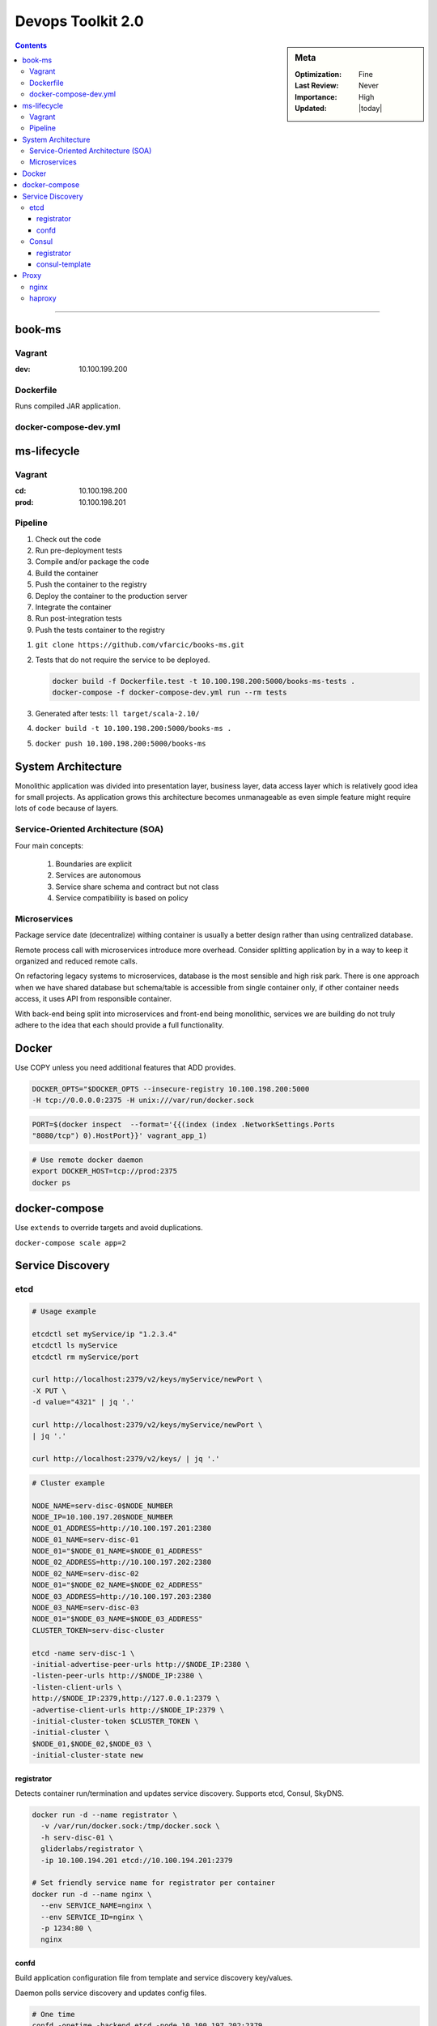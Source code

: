 Devops Toolkit 2.0
##################

.. sidebar:: Meta

    :Optimization: Fine
    :Last Review: Never
    :Importance: High
    :Updated: |today|

.. contents::
    :Depth: 5

...............................................................................

book-ms
*******

Vagrant
=======

:dev: 10.100.199.200

Dockerfile
==========

Runs compiled JAR application.

docker-compose-dev.yml
======================

.. option:: app

  Run application linked to MongoDB container.

.. option:: tests

  Run all pre-deployment test and compile to JAR.

.. option:: testsLocal

  Start db, run functional, unit, front tests and compile to JAR.

.. option:: feTestsLocal

  Run whole application and watch for changes to run tests.

ms-lifecycle
************

Vagrant
=======

:cd: 10.100.198.200
:prod: 10.100.198.201

Pipeline
========

1. Check out the code
2. Run pre-deployment tests
3. Compile and/or package the code
4. Build the container
#. Push the container to the registry
#. Deploy the container to the production server
#. Integrate the container
#. Run post-integration tests
#. Push the tests container to the registry

1. ``git clone https://github.com/vfarcic/books-ms.git``
2. Tests that do not require the service to be deployed.

   .. sourcecode:: sh

     docker build -f Dockerfile.test -t 10.100.198.200:5000/books-ms-tests .
     docker-compose -f docker-compose-dev.yml run --rm tests

3. Generated after tests: ``ll target/scala-2.10/``
4. ``docker build -t 10.100.198.200:5000/books-ms .``
5. ``docker push 10.100.198.200:5000/books-ms``



System Architecture
*******************

Monolithic application was divided into presentation layer, business layer,
data access layer which is relatively good idea for small projects.
As application grows this architecture becomes unmanageable as even simple
feature might require lots of code because of layers.

Service-Oriented Architecture (SOA)
===================================

Four main concepts:

  #. Boundaries are explicit
  #. Services are autonomous
  #. Service share schema and contract but not class
  #. Service compatibility is based on policy

Microservices
=============

Package service date (decentralize) withing container is usually a better
design rather than using centralized database.

Remote process call with microservices introduce more overhead. Consider
splitting application by in a way to keep it organized and reduced remote
calls.


.. image:: images/micro_shared_db.png

On refactoring legacy systems to microservices, database is the most sensible
and high risk park. There is one approach when we have shared database but
schema/table is accessible from single container only, if other container needs
access, it uses API from responsible container.

With back-end being split into microservices and front-end being monolithic,
services we are building do not truly adhere to the idea that each should
provide a full functionality.

Docker
******

Use COPY unless you need additional features that ADD provides.

.. sourcecode:: sh

  DOCKER_OPTS="$DOCKER_OPTS --insecure-registry 10.100.198.200:5000
  -H tcp://0.0.0.0:2375 -H unix:///var/run/docker.sock

.. sourcecode:: sh

  PORT=$(docker inspect  --format='{{(index (index .NetworkSettings.Ports
  "8080/tcp") 0).HostPort}}' vagrant_app_1)

.. sourcecode:: sh

  # Use remote docker daemon
  export DOCKER_HOST=tcp://prod:2375
  docker ps

docker-compose
**************

Use ``extends`` to override targets and avoid duplications.

``docker-compose scale app=2``

Service Discovery
*****************

etcd
====

.. image:: images/etcd-docker.png

.. sourcecode:: sh

  # Usage example

  etcdctl set myService/ip "1.2.3.4"
  etcdctl ls myService
  etcdctl rm myService/port

  curl http://localhost:2379/v2/keys/myService/newPort \
  -X PUT \
  -d value="4321" | jq '.'

  curl http://localhost:2379/v2/keys/myService/newPort \
  | jq '.'

  curl http://localhost:2379/v2/keys/ | jq '.'

.. sourcecode:: sh

  # Cluster example

  NODE_NAME=serv-disc-0$NODE_NUMBER
  NODE_IP=10.100.197.20$NODE_NUMBER
  NODE_01_ADDRESS=http://10.100.197.201:2380
  NODE_01_NAME=serv-disc-01
  NODE_01="$NODE_01_NAME=$NODE_01_ADDRESS"
  NODE_02_ADDRESS=http://10.100.197.202:2380
  NODE_02_NAME=serv-disc-02
  NODE_01="$NODE_02_NAME=$NODE_02_ADDRESS"
  NODE_03_ADDRESS=http://10.100.197.203:2380
  NODE_03_NAME=serv-disc-03
  NODE_01="$NODE_03_NAME=$NODE_03_ADDRESS"
  CLUSTER_TOKEN=serv-disc-cluster

  etcd -name serv-disc-1 \
  -initial-advertise-peer-urls http://$NODE_IP:2380 \
  -listen-peer-urls http://$NODE_IP:2380 \
  -listen-client-urls \
  http://$NODE_IP:2379,http://127.0.0.1:2379 \
  -advertise-client-urls http://$NODE_IP:2379 \
  -initial-cluster-token $CLUSTER_TOKEN \
  -initial-cluster \
  $NODE_01,$NODE_02,$NODE_03 \
  -initial-cluster-state new

registrator
-----------

Detects container run/termination and updates service discovery. Supports etcd,
Consul, SkyDNS.

.. sourcecode:: sh

  docker run -d --name registrator \
    -v /var/run/docker.sock:/tmp/docker.sock \
    -h serv-disc-01 \
    gliderlabs/registrator \
    -ip 10.100.194.201 etcd://10.100.194.201:2379

  # Set friendly service name for registrator per container
  docker run -d --name nginx \
    --env SERVICE_NAME=nginx \
    --env SERVICE_ID=nginx \
    -p 1234:80 \
    nginx

confd
-----

Build application configuration file from template and service discovery
key/values.

Daemon polls service discovery and updates config files.

.. sourcecode:: sh

   # One time
   confd -onetime -backend etcd -node 10.100.197.202:2379

Sample config stanza::

  # /etc/confd/conf.d/example.toml
  [template]
  src = "nginx.conf.tmpl"
  dest = "/tmp/nginx.conf"
  keys = [
     "/nginx-80/nginx"
  ]

Sample template file. Uses Golang text templates::

  # /etc/confd/templates/example.conf.toml
  The address is {{getv "/nginx-80/nginx"}}


Consul
======

.. image:: images/consul-docker.png

Implements service discovery system embedded.
Clients only need to register services and perform discovery using the DNS or
HTTP interface.
Includes ability to discover deployed services and nodes they reside on and
implement health checks via TCP, HTTP, custom scripts, TTL, docker commands.

Consul uses *gossip*: one node should run Consul in the server node and the
rest should join at least one node so that Consul can gossip that information
to the whole cluster.

.. sourcecode:: sh

 consul agent \
   -server \
   -bootstrap-expect 1 \ #expect 1 server instance
   -ui-dir /data/consul/ui \
   -data-dir /data/consul/data \
   -config-dir /data/consul/config \
   -node=cd \
   -bind=10.100.198.200 \
   -client=0.0.0.0 \ # clients from any source
   >/tmp/consul.log &

.. sourcecode:: sh

  curl -X PUT -d 'this is a test'  http://localhost:8500/v1/kv/msg1
  curl -X PUT -d 'this is another test' \
   http://localhost:8500/v1/kv/messages/msg2
  curl -X PUT -d 'this is a test with flags' \
   http://localhost:8500/v1/kv/messages/msg3?flags=1234
  # Flags is integers and used to store version or any other info with the key.

  curl http://localhost:8500/v1/kv/?recurse | jq '.'
  curl http://localhost:8500/v1/kv/msg1?raw # only value
  curl -X DELETE http://localhost:8500/v1/kv/messages/msg2<Paste>

.. sourcecode:: sh

  # Join agent to server
  consul agent \
   -ui-dir /data/consul/ui \
   -data-dir /data/consul/data \
   -config-dir /data/consul/config \
   -node=serv-disc-02 \
   -bind=10.100.197.202 \
   -client=0.0.0.0 \
   >/tmp/consul.log &

  consul join 10.100.198.200

  curl serv-disc-01:8500/v1/catalog/nodes | jq '.'

registrator
-----------

Run registrator with consulkv protocol.

.. sourcecode:: sh

  docker run -d --name registrator-consul-kv \
   -v /var/run/docker.sock:/tmp/docker.sock \
   -h serv-disc-01 \
   gliderlabs/registrator \
   -ip 10.100.194.201 consulkv://10.100.194.201:8500/services

  curl http://serv-disc-01:8500/v1/kv/services/nginx-80/nginx?raw

With consul protocol we can additional info.

.. sourcecode:: sh

  docker run -d --name registrator-consul \
  -v /var/run/docker.sock:/tmp/docker.sock \
  -h serv-disc-01 \
  gliderlabs/registrator \
  -ip 10.100.194.201 consul://10.100.194.201:8500

  docker run -d --name nginx2 \
    --env "SERVICE_ID=nginx2" \
    --env "SERVICE_NAME=nginx" \
    --env "SERVICE_TAGS=balancer,proxy,www" \
    -p 1111:80 \
    nginx

consul-template
----------------

.. sourcecode:: sh

  #/tmp/nginx.ctmpl
  {{range service "nginx"}}
  The address is {{.Address}}:{{.Port}}
  {{end}}

  consul-template \
   -consul serv-disc-01:8500 \
   -template "/tmp/nginx.ctmpl:/tmp/nginx.conf" \
   -once


  curl http://serv-disc-01:8500/v1/catalog/service/nginx-80 | jq '.'

  [
    {
      "ModifyIndex": 96,
      "CreateIndex": 96,
      "Node": "serv-disc-01",
      "Address": "10.100.194.201",
      "ServiceID": "nginx2",
      "ServiceName": "nginx-80",
      "ServiceTags": [
        "balancer",
        "proxy",
        "www"
      ],
      "ServiceAddress": "10.100.194.201",
      "ServicePort": 1111,
      "ServiceEnableTagOverride": false
    }
  ]

Proxy
*****

.. image:: images/proxy-docker.png
   :width: 300pt

nginx
=====

::

  # Reloads config
  docker kill -s HUP nginx

::

  # Sample Concul template
  upstream books-ms {
      {{range service "books-ms" "any"}}
      server {{.Address}}:{{.Port}};
      {{end}}
  }

  upstream books-ms {
      server 10.100.193.200:32768;
      server 10.100.193.200:32769;
  }


  location /api/v1/books {
    proxy_pass http://books-ms/api/v1/books;
    proxy_next_upstream error timeout invalid_header http_500;
  }

haproxy
=======

HAProxy can drop traffic during reloads.
Official container doesn't support config reload.
Logs aren't sent to stdout, we can use syslog for HAProxy logs withing
container.

::

  # Define a frontend called books-ms-fe, bind it to the port 80 and, whenever
  # the request part starts with /api/v1/books, use the backend called
  # books-ms-be

  frontend books-ms-fe # location in nginx
    bind *:80
    option http-server-close
    acl url_books-ms path_beg /api/v1/books
    use_backend books-ms-be if url_books-ms
  backend books-ms-be # upstream in nginx
    server books-ms-1 10.100.193.200:$PORT check

  # Sample Consul template

  backend books-ms-be
      {{range service "books-ms" "any"}}
      server {{.Node}}_{{.Port}} {{.Address}}:{{.Port}} check
      {{end}}
